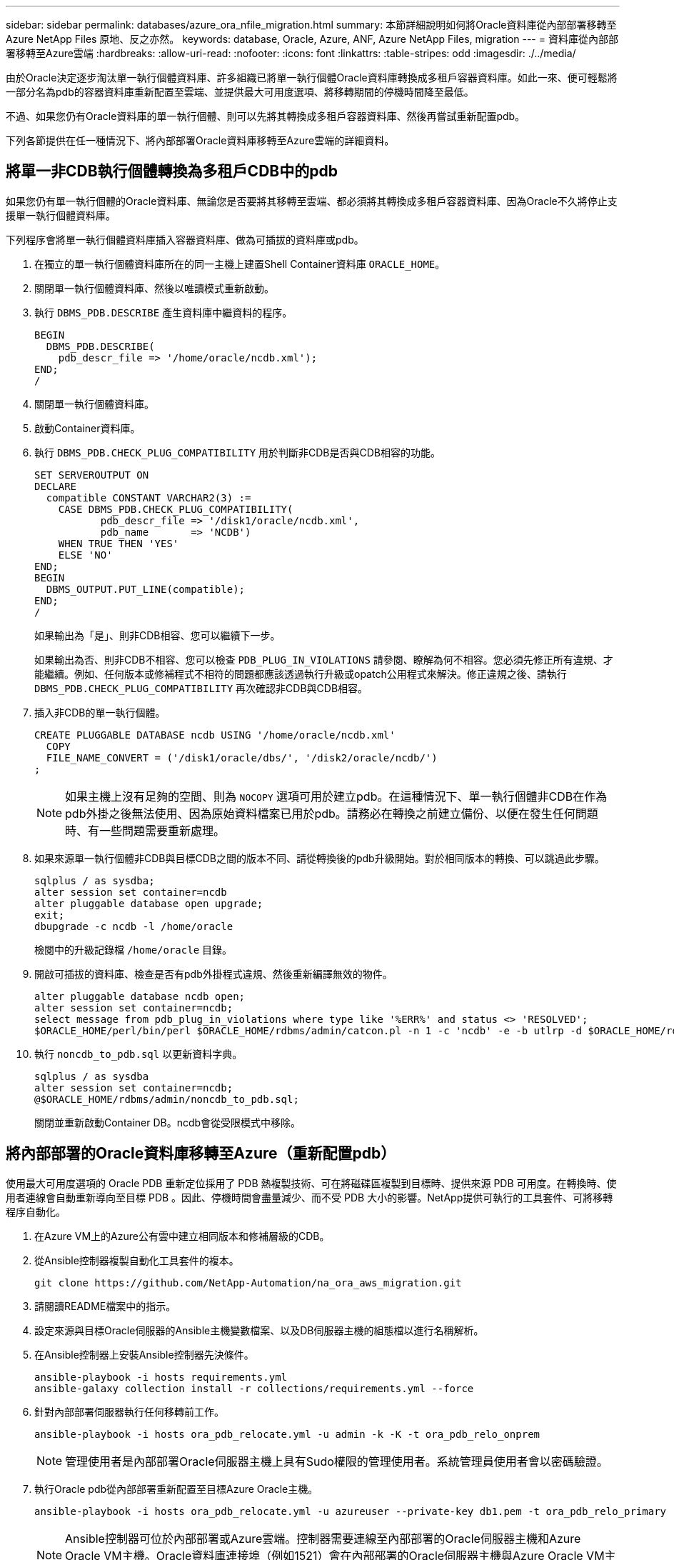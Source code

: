 ---
sidebar: sidebar 
permalink: databases/azure_ora_nfile_migration.html 
summary: 本節詳細說明如何將Oracle資料庫從內部部署移轉至Azure NetApp Files 原地、反之亦然。 
keywords: database, Oracle, Azure, ANF, Azure NetApp Files, migration 
---
= 資料庫從內部部署移轉至Azure雲端
:hardbreaks:
:allow-uri-read: 
:nofooter: 
:icons: font
:linkattrs: 
:table-stripes: odd
:imagesdir: ./../media/


[role="lead"]
由於Oracle決定逐步淘汰單一執行個體資料庫、許多組織已將單一執行個體Oracle資料庫轉換成多租戶容器資料庫。如此一來、便可輕鬆將一部分名為pdb的容器資料庫重新配置至雲端、並提供最大可用度選項、將移轉期間的停機時間降至最低。

不過、如果您仍有Oracle資料庫的單一執行個體、則可以先將其轉換成多租戶容器資料庫、然後再嘗試重新配置pdb。

下列各節提供在任一種情況下、將內部部署Oracle資料庫移轉至Azure雲端的詳細資料。



== 將單一非CDB執行個體轉換為多租戶CDB中的pdb

如果您仍有單一執行個體的Oracle資料庫、無論您是否要將其移轉至雲端、都必須將其轉換成多租戶容器資料庫、因為Oracle不久將停止支援單一執行個體資料庫。

下列程序會將單一執行個體資料庫插入容器資料庫、做為可插拔的資料庫或pdb。

. 在獨立的單一執行個體資料庫所在的同一主機上建置Shell Container資料庫 `ORACLE_HOME`。
. 關閉單一執行個體資料庫、然後以唯讀模式重新啟動。
. 執行 `DBMS_PDB.DESCRIBE` 產生資料庫中繼資料的程序。
+
[source, cli]
----
BEGIN
  DBMS_PDB.DESCRIBE(
    pdb_descr_file => '/home/oracle/ncdb.xml');
END;
/
----
. 關閉單一執行個體資料庫。
. 啟動Container資料庫。
. 執行 `DBMS_PDB.CHECK_PLUG_COMPATIBILITY` 用於判斷非CDB是否與CDB相容的功能。
+
[source, cli]
----
SET SERVEROUTPUT ON
DECLARE
  compatible CONSTANT VARCHAR2(3) :=
    CASE DBMS_PDB.CHECK_PLUG_COMPATIBILITY(
           pdb_descr_file => '/disk1/oracle/ncdb.xml',
           pdb_name       => 'NCDB')
    WHEN TRUE THEN 'YES'
    ELSE 'NO'
END;
BEGIN
  DBMS_OUTPUT.PUT_LINE(compatible);
END;
/
----
+
如果輸出為「是」、則非CDB相容、您可以繼續下一步。

+
如果輸出為否、則非CDB不相容、您可以檢查 `PDB_PLUG_IN_VIOLATIONS` 請參閱、瞭解為何不相容。您必須先修正所有違規、才能繼續。例如、任何版本或修補程式不相符的問題都應該透過執行升級或opatch公用程式來解決。修正違規之後、請執行 `DBMS_PDB.CHECK_PLUG_COMPATIBILITY` 再次確認非CDB與CDB相容。

. 插入非CDB的單一執行個體。
+
[source, cli]
----
CREATE PLUGGABLE DATABASE ncdb USING '/home/oracle/ncdb.xml'
  COPY
  FILE_NAME_CONVERT = ('/disk1/oracle/dbs/', '/disk2/oracle/ncdb/')
;
----
+

NOTE: 如果主機上沒有足夠的空間、則為 `NOCOPY` 選項可用於建立pdb。在這種情況下、單一執行個體非CDB在作為pdb外掛之後無法使用、因為原始資料檔案已用於pdb。請務必在轉換之前建立備份、以便在發生任何問題時、有一些問題需要重新處理。

. 如果來源單一執行個體非CDB與目標CDB之間的版本不同、請從轉換後的pdb升級開始。對於相同版本的轉換、可以跳過此步驟。
+
[source, cli]
----
sqlplus / as sysdba;
alter session set container=ncdb
alter pluggable database open upgrade;
exit;
dbupgrade -c ncdb -l /home/oracle
----
+
檢閱中的升級記錄檔 `/home/oracle` 目錄。

. 開啟可插拔的資料庫、檢查是否有pdb外掛程式違規、然後重新編譯無效的物件。
+
[source, cli]
----
alter pluggable database ncdb open;
alter session set container=ncdb;
select message from pdb_plug_in_violations where type like '%ERR%' and status <> 'RESOLVED';
$ORACLE_HOME/perl/bin/perl $ORACLE_HOME/rdbms/admin/catcon.pl -n 1 -c 'ncdb' -e -b utlrp -d $ORACLE_HOME/rdbms/admin utlrp.sql
----
. 執行 `noncdb_to_pdb.sql` 以更新資料字典。
+
[source, cli]
----
sqlplus / as sysdba
alter session set container=ncdb;
@$ORACLE_HOME/rdbms/admin/noncdb_to_pdb.sql;
----
+
關閉並重新啟動Container DB。ncdb會從受限模式中移除。





== 將內部部署的Oracle資料庫移轉至Azure（重新配置pdb）

使用最大可用度選項的 Oracle PDB 重新定位採用了 PDB 熱複製技術、可在將磁碟區複製到目標時、提供來源 PDB 可用度。在轉換時、使用者連線會自動重新導向至目標 PDB 。因此、停機時間會盡量減少、而不受 PDB 大小的影響。NetApp提供可執行的工具套件、可將移轉程序自動化。

. 在Azure VM上的Azure公有雲中建立相同版本和修補層級的CDB。
. 從Ansible控制器複製自動化工具套件的複本。
+
[source, cli]
----
git clone https://github.com/NetApp-Automation/na_ora_aws_migration.git
----
. 請閱讀README檔案中的指示。
. 設定來源與目標Oracle伺服器的Ansible主機變數檔案、以及DB伺服器主機的組態檔以進行名稱解析。
. 在Ansible控制器上安裝Ansible控制器先決條件。
+
[source, cli]
----
ansible-playbook -i hosts requirements.yml
ansible-galaxy collection install -r collections/requirements.yml --force
----
. 針對內部部署伺服器執行任何移轉前工作。
+
[source, cli]
----
ansible-playbook -i hosts ora_pdb_relocate.yml -u admin -k -K -t ora_pdb_relo_onprem
----
+

NOTE: 管理使用者是內部部署Oracle伺服器主機上具有Sudo權限的管理使用者。系統管理員使用者會以密碼驗證。

. 執行Oracle pdb從內部部署重新配置至目標Azure Oracle主機。
+
[source, cli]
----
ansible-playbook -i hosts ora_pdb_relocate.yml -u azureuser --private-key db1.pem -t ora_pdb_relo_primary
----
+

NOTE: Ansible控制器可位於內部部署或Azure雲端。控制器需要連線至內部部署的Oracle伺服器主機和Azure Oracle VM主機。Oracle資料庫連接埠（例如1521）會在內部部署的Oracle伺服器主機與Azure Oracle VM主機之間開啟。





== 其他Oracle資料庫移轉選項

如需其他移轉選項、請參閱Microsoft文件： link:https://learn.microsoft.com/en-us/azure/architecture/example-scenario/oracle-migrate/oracle-migration-overview["Oracle資料庫移轉決策程序"^]。
